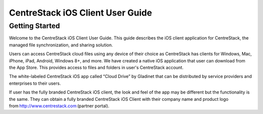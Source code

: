 ****************************************
CentreStack iOS Client User Guide
****************************************


Getting Started
==================

Welcome to the CentreStack iOS Client User Guide. This guide describes the iOS client application for CentreStack, the managed file synchronization, and sharing solution.

Users can access CentreStack cloud files using any device of their choice as CentreStack has clients for Windows, Mac, iPhone, iPad, Android, Windows 8+, and more. We have created a native iOS application that user can download from the App Store. This provides access to files and folders in user's CentreStack account.

The white-labeled CentreStack iOS app called “Cloud Drive” by Gladinet that can be distributed by service providers and enterprises to their users. 

If user has the fully branded CentreStack iOS client, the look and feel of the app may be different but the functionality is the same. They can obtain a fully branded CentreStack iOS Client with their company name and product logo from http://www.centrestack.com (partner portal). 
